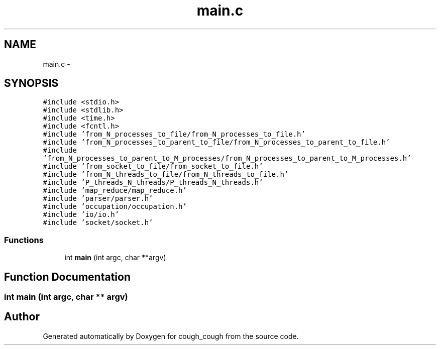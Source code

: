 .TH "main.c" 3 "Tue Jun 7 2022" "cough_cough" \" -*- nroff -*-
.ad l
.nh
.SH NAME
main.c \- 
.SH SYNOPSIS
.br
.PP
\fC#include <stdio\&.h>\fP
.br
\fC#include <stdlib\&.h>\fP
.br
\fC#include <time\&.h>\fP
.br
\fC#include <fcntl\&.h>\fP
.br
\fC#include 'from_N_processes_to_file/from_N_processes_to_file\&.h'\fP
.br
\fC#include 'from_N_processes_to_parent_to_file/from_N_processes_to_parent_to_file\&.h'\fP
.br
\fC#include 'from_N_processes_to_parent_to_M_processes/from_N_processes_to_parent_to_M_processes\&.h'\fP
.br
\fC#include 'from_socket_to_file/from_socket_to_file\&.h'\fP
.br
\fC#include 'from_N_threads_to_file/from_N_threads_to_file\&.h'\fP
.br
\fC#include 'P_threads_N_threads/P_threads_N_threads\&.h'\fP
.br
\fC#include 'map_reduce/map_reduce\&.h'\fP
.br
\fC#include 'parser/parser\&.h'\fP
.br
\fC#include 'occupation/occupation\&.h'\fP
.br
\fC#include 'io/io\&.h'\fP
.br
\fC#include 'socket/socket\&.h'\fP
.br

.SS "Functions"

.in +1c
.ti -1c
.RI "int \fBmain\fP (int argc, char **argv)"
.br
.in -1c
.SH "Function Documentation"
.PP 
.SS "int main (int argc, char ** argv)"

.SH "Author"
.PP 
Generated automatically by Doxygen for cough_cough from the source code\&.

